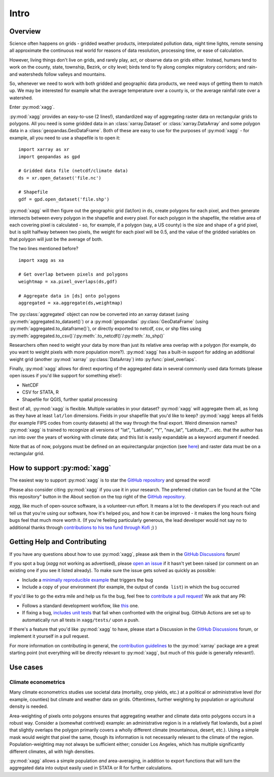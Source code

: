 Intro
#######################################

Overview
=======================================
Science often happens on grids - gridded weather products, interpolated pollution data, night time lights, remote sensing all approximate the continuous real world for reasons of data resolution, processing time, or ease of calculation.

However, living things don't live on grids, and rarely play, act, or observe data on grids either. Instead, humans tend to work on the county, state, township, Bezirk, or city level; birds tend to fly along complex migratory corridors; and rain- and watersheds follow valleys and mountains. 

So, whenever we need to work with both gridded and geographic data products, we need ways of getting them to match up. We may be interested for example what the average temperature over a county is, or the average rainfall rate over a watershed. 

Enter :py:mod:`xagg`. 

:py:mod:`xagg` provides an easy-to-use (2 lines!), standardized way of aggregating raster data on rectangular grids to polygons. All you need is some gridded data in an :class:`xarray.Dataset` or :class:`xarray.DataArray` and some polygon data in a :class:`geopandas.GeoDataFrame`. Both of these are easy to use for the purposes of :py:mod:`xagg` - for example, all you need to use a shapefile is to open it::

   import xarray as xr
   import geopandas as gpd
    
   # Gridded data file (netcdf/climate data)
   ds = xr.open_dataset('file.nc')

   # Shapefile
   gdf = gpd.open_dataset('file.shp')


:py:mod:`xagg` will then figure out the geographic grid (lat/lon) in ``ds``, create polygons for each pixel, and then generate intersects between every polygon in the shapefile and every pixel. For each polygon in the shapefile, the relative area of each covering pixel is calculated - so, for example, if a polygon (say, a US county) is the size and shape of a grid pixel, but is split halfway between two pixels, the weight for each pixel will be 0.5, and the value of the gridded variables on that polygon will just be the average of both. 

The two lines mentioned before? ::

   import xagg as xa

   # Get overlap between pixels and polygons
   weightmap = xa.pixel_overlaps(ds,gdf)

   # Aggregate data in [ds] onto polygons
   aggregated = xa.aggregate(ds,weightmap)

The :py:class:`aggregated` object can now be converted into an xarray dataset (using :py:meth:`aggregated.to_dataset()`) or a :py:mod:`geopandas` :py:class:`GeoDataFrame` (using :py:meth:`aggregated.to_dataframe()`), or directly exported to netcdf, csv, or shp files using :py:meth:`aggregated.to_csv()`/:py:meth:`.to_netcdf()`/:py:meth:`.to_shp()`


Researchers often need to weight your data by more than just its relative area overlap with a polygon (for example, do you want to weight pixels with more population more?). :py:mod:`xagg` has a built-in support for adding an additional weight grid (another :py:mod:`xarray` :py:class:`DataArray`) into :py:func:`pixel_overlaps`. 

Finally, :py:mod:`xagg` allows for direct exporting of the aggregated data in several commonly used data formats (please open issues if you'd like support for something else!):

- NetCDF 
- CSV for STATA, R
- Shapefile for QGIS, further spatial processing

Best of all, :py:mod:`xagg` is flexible. Multiple variables in your dataset? :py:mod:`xagg` will aggregate them all, as long as they have at least ``lat/lon`` dimensions. Fields in your shapefile that you'd like to keep? :py:mod:`xagg` keeps all fields (for example FIPS codes from county datasets) all the way through the final export. Weird dimension names? :py:mod:`xagg` is trained to recognize all versions of "lat", "Latitude", "Y", "nav_lat", "Latitude_1"... etc. that the author has run into over the years of working with climate data; and this list is easily expandable as a keyword argument if needed. 

Note that as of now, polygons must be defined on an equirectangular projection (see `here <https://xagg.readthedocs.io/en/latest/tips.html#indexerrors-in-xa-pixel-overlaps>`_) and raster data must be on a rectangular grid.

How to support :py:mod:`xagg`
=======================================
The easiest way to support :py:mod:`xagg` is to star the `GitHub repository <https://github.com/ks905383/xagg>`_ and spread the word!

Please also consider citing :py:mod:`xagg` if you use it in your research. The preferred citation can be found at the "Cite this repository" button in the About section on the top right of the `GitHub repository <https://github.com/ks905383/xagg>`_. 

`xagg`, like much of open-source software, is a volunteer-run effort. It means a lot to the developers if you reach out and tell us that you're using our software, how it's helped you, and how it can be improved - it makes the long hours fixing bugs feel that much more worth it. (If you're feeling particularly generous, the lead developer would not say no to additional thanks through `contributions to his tea fund through Kofi <https://ko-fi.com/ks905383>`_ ;) ) 

Getting Help and Contributing
=======================================
If you have any questions about how to use :py:mod:`xagg`, please ask them in the `GitHub Discussions <https://github.com/ks905383/xagg/discussions>`_ forum!

If you spot a bug (`xagg` not working as advertised), please `open an issue <https://github.com/ks905383/xagg/issues>`_ if it hasn't yet been raised (or comment on an existing one if you see it listed already). To make sure the issue gets solved as quickly as possible: 

- Include a `minimally reproducible example <https://stackoverflow.com/help/minimal-reproducible-example>`_ that triggers the bug
- Include a copy of your environment (for example, the output of ``conda list``) in which the bug occurred

If you'd like to go the extra mile and help us fix the bug, feel free to `contribute a pull request <https://github.com/ks905383/xagg/pulls>`_! We ask that any PR: 

- Follows a standard development workflow, like `this <https://docs.xarray.dev/en/stable/contributing.html#development-workflow>`_ one. 
- If fixing a bug, `includes unit tests <https://stackoverflow.com/questions/3258733/new-to-unit-testing-how-to-write-great-tests>`_ that fail when confronted with the original bug. GitHub Actions are set up to automatically run all tests in ``xagg/tests/`` upon a push.

If there's a feature that you'd like :py:mod:`xagg` to have, please start a Discussion in the `GitHub Discussions <https://github.com/ks905383/xagg/discussions>`_ forum, or implement it yourself in a pull request.  

For more information on contributing in general, the `contribution guidelines <https://docs.xarray.dev/en/stable/contributing.html>`_ to the :py:mod:`xarray` package are a great starting point (not everything will be directly relevant to :py:mod:`xagg`, but much of this guide is generally relevant!). 


Use cases
=======================================

Climate econometrics
--------------------------------------
Many climate econometrics studies use societal data (mortality, crop yields, etc.) at a political or administrative level (for example, counties) but climate and weather data on grids. Oftentimes, further weighting by population or agricultural density is needed. 

Area-weighting of pixels onto polygons ensures that aggregating weather and climate data onto polygons occurs in a robust way. Consider a (somewhat contrived) example: an administrative region is in a relatively flat lowlands, but a pixel that slightly overlaps the polygon primarily covers a wholly different climate (mountainous, desert, etc.). Using a simple mask would weight that pixel the same, though its information is not necessarily relevant to the climate of the region. Population-weighting may not always be sufficient either; consider Los Angeles, which has multiple significantly different climates, all with high densities. 

:py:mod:`xagg` allows a simple population *and* area-averaging, in addition to export functions that will turn the aggregated data into output easily used in STATA or R for further calculations.
